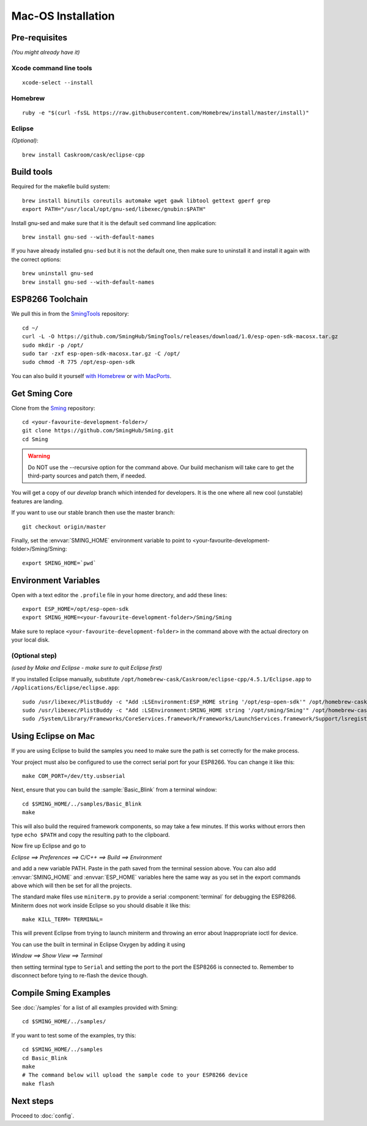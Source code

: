 Mac-OS Installation
===================

.. highlight:: bash

Pre-requisites
--------------

*(You might already have it)*

Xcode command line tools
~~~~~~~~~~~~~~~~~~~~~~~~

::

   xcode-select --install

Homebrew
~~~~~~~~

::

   ruby -e "$(curl -fsSL https://raw.githubusercontent.com/Homebrew/install/master/install)"

Eclipse
~~~~~~~

*(Optional)*::

   brew install Caskroom/cask/eclipse-cpp

Build tools
-----------

Required for the makefile build system::

   brew install binutils coreutils automake wget gawk libtool gettext gperf grep
   export PATH="/usr/local/opt/gnu-sed/libexec/gnubin:$PATH"

Install gnu-sed and make sure that it is the default ``sed`` command line application::

   brew install gnu-sed --with-default-names

If you have already installed ``gnu-sed`` but it is not the default one,
then make sure to uninstall it and install it again with the correct options::

   brew uninstall gnu-sed
   brew install gnu-sed --with-default-names

ESP8266 Toolchain
-----------------

We pull this in from the `SmingTools <https://github.com/SmingHub/SmingTools/releases>`__ repository::

   cd ~/
   curl -L -O https://github.com/SmingHub/SmingTools/releases/download/1.0/esp-open-sdk-macosx.tar.gz
   sudo mkdir -p /opt/
   sudo tar -zxf esp-open-sdk-macosx.tar.gz -C /opt/
   sudo chmod -R 775 /opt/esp-open-sdk

You can also build it yourself
`with Homebrew <https://github.com/pfalcon/esp-open-sdk#macos>`__ or
`with MacPorts <http://www.esp8266.com/wiki/doku.php?id=setup-osx-compiler-esp8266>`__.

Get Sming Core
--------------

Clone from the `Sming <https://github.com/SmingHub/Sming>`__ repository::

   cd <your-favourite-development-folder>/
   git clone https://github.com/SmingHub/Sming.git
   cd Sming

.. warning::

   Do NOT use the --recursive option for the command above.
   Our build mechanism will take care to get the third-party sources and patch them, if needed.

You will get a copy of our `develop` branch which intended for developers.
It is the one where all new cool (unstable) features are landing.

If you want to use our stable branch then use the master branch::

   git checkout origin/master

Finally, set the :envvar:`SMING_HOME` environment variable to point to <your-favourite-development-folder>/Sming/Sming::

   export SMING_HOME=`pwd`

Environment Variables
---------------------

Open with a text editor the ``.profile`` file in your home directory, and add these lines::

   export ESP_HOME=/opt/esp-open-sdk
   export SMING_HOME=<your-favourite-development-folder>/Sming/Sming

Make sure to replace ``<your-favourite-development-folder>`` in the
command above with the actual directory on your local disk.

(Optional step)
~~~~~~~~~~~~~~~

*(used by Make and Eclipse - make sure to quit Eclipse first)*

If you installed Eclipse manually, substitute
``/opt/homebrew-cask/Caskroom/eclipse-cpp/4.5.1/Eclipse.app`` to
``/Applications/Eclipse/eclipse.app``::

   sudo /usr/libexec/PlistBuddy -c "Add :LSEnvironment:ESP_HOME string '/opt/esp-open-sdk'" /opt/homebrew-cask/Caskroom/eclipse-cpp/4.5.1/Eclipse.app/Contents/Info.plist
   sudo /usr/libexec/PlistBuddy -c "Add :LSEnvironment:SMING_HOME string '/opt/sming/Sming'" /opt/homebrew-cask/Caskroom/eclipse-cpp/4.5.1/Eclipse.app/Contents/Info.plist
   sudo /System/Library/Frameworks/CoreServices.framework/Frameworks/LaunchServices.framework/Support/lsregister -v -f /opt/homebrew-cask/Caskroom/eclipse-cpp/4.5.1/Eclipse.app

Using Eclipse on Mac
--------------------

If you are using Eclipse to build the samples you need to make sure the
path is set correctly for the make process.

Your project must also be configured to use the correct serial port
for your ESP8266. You can change it like this::

   make COM_PORT=/dev/tty.usbserial

Next, ensure that you can build the :sample:`Basic_Blink` from a terminal window::

   cd $SMING_HOME/../samples/Basic_Blink
   make

This will also build the required framework components, so may take a few minutes.
If this works without errors then type ``echo $PATH`` and copy the resulting path
to the clipboard.

Now fire up Eclipse and go to

*Eclipse ==> Preferences ==> C/C++ ==> Build ==> Environment*

and add a new variable PATH. Paste in the path saved from the terminal
session above. You can also add :envvar:`SMING_HOME` and :envvar:`ESP_HOME` variables here
the same way as you set in the export commands above which will then be
set for all the projects.

The standard make files use ``miniterm.py`` to provide a serial :component:`terminal` for
debugging the ESP8266. Miniterm does not work inside Eclipse so you
should disable it like this::

   make KILL_TERM= TERMINAL=

This will prevent Eclipse from trying to launch miniterm and throwing an
error about Inappropriate ioctl for device.

You can use the built in terminal in Eclipse Oxygen by adding it using

*Window ==> Show View ==> Terminal*

then setting terminal type to ``Serial`` and setting the port to the port
the ESP8266 is connected to. Remember to disconnect before tying to
re-flash the device though.

Compile Sming Examples
----------------------

See :doc:`/samples` for a list of all examples provided with Sming::

   cd $SMING_HOME/../samples/

If you want to test some of the examples, try this::

   cd $SMING_HOME/../samples
   cd Basic_Blink
   make
   # The command below will upload the sample code to your ESP8266 device
   make flash

Next steps
----------

Proceed to :doc:`config`.
